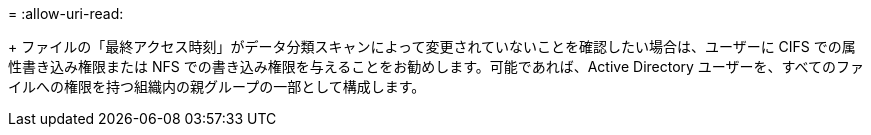 = 
:allow-uri-read: 


+ ファイルの「最終アクセス時刻」がデータ分類スキャンによって変更されていないことを確認したい場合は、ユーザーに CIFS での属性書き込み権限または NFS での書き込み権限を与えることをお勧めします。可能であれば、Active Directory ユーザーを、すべてのファイルへの権限を持つ組織内の親グループの一部として構成します。
